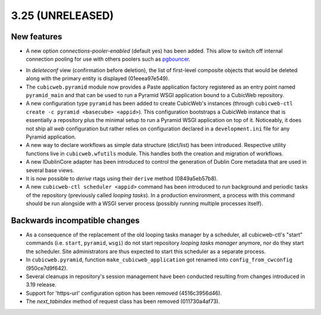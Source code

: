 3.25 (UNRELEASED)
=================

New features
------------

* A new option `connections-pooler-enabled` (default yes) has been added. This
  allow to switch off internal connection pooling for use with others poolers
  such as pgbouncer_.

.. _pgbouncer: https://pgbouncer.github.io/

* In `deleteconf` view (confirmation before deletion), the list of first-level
  composite objects that would be deleted along with the primary entity is
  displayed (01eeea97e549).

* The ``cubicweb.pyramid`` module now provides a Paste application factory
  registered as an entry point named ``pyramid_main`` and that can be used to
  run a Pyramid WSGI application bound to a CubicWeb repository.

* A new configuration type ``pyramid`` has been added to create CubicWeb's
  instances (through ``cubicweb-ctl create -c pyramid <basecube> <appid>``).
  This configuration bootstraps a CubicWeb instance that is essentially a
  repository plus the minimal setup to run a Pyramid WSGI application on top
  of it. Noticeably, it does not ship all *web* configuration but rather
  relies on configuration declared in a ``development.ini`` file for any
  Pyramid application.

* A new way to declare workflows as simple data structure (dict/list) has been
  introduced. Respective utility functions live in ``cubicweb.wfutils``
  module. This handles both the creation and migration of workflows.

* A new IDublinCore adapter has been introduced to control the generation of
  Dublin Core metadata that are used in several base views.

* It is now possible to *derive* rtags using their ``derive`` method
  (0849a5eb57b8).

* A new ``cubicweb-ctl scheduler <appid>`` command has been introduced to run
  background and periodic tasks of the repository (previously called *looping
  tasks*). In a production environment, a process with this command should be
  run alongside with a WSGI server process (possibly running multiple
  processes itself).


Backwards incompatible changes
------------------------------

* As a consequence of the replacement of the old looping tasks manager by a
  scheduler, all cubicweb-ctl's "start" commands (i.e. ``start``, ``pyramid``,
  ``wsgi``) do not start repository *looping tasks manager* anymore, nor do
  they start the scheduler. Site administrators are thus expected to start
  this scheduler as a separate process.

* In ``cubicweb.pyramid``, function ``make_cubicweb_application`` got renamed
  into ``config_from_cwconfig`` (950ce7d9f642).

* Several cleanups in repository's session management have been conducted
  resulting from changes introduced in 3.19 release.

* Support for 'https-url' configuration option has been removed
  (4516c3956d46).

* The `next_tabindex` method of request class has been removed (011730a4af73).
